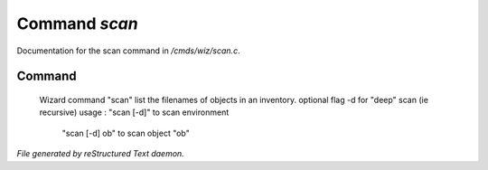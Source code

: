 ***************
Command *scan*
***************

Documentation for the scan command in */cmds/wiz/scan.c*.

Command
=======

 Wizard command "scan"
 list the filenames of objects in an inventory.
 optional flag -d for "deep" scan (ie recursive)
 usage : "scan [-d]" to scan environment
         "scan [-d] ob" to scan object "ob"



*File generated by reStructured Text daemon.*
